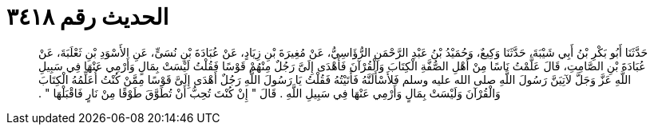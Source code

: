 
= الحديث رقم ٣٤١٨

[quote.hadith]
حَدَّثَنَا أَبُو بَكْرِ بْنُ أَبِي شَيْبَةَ، حَدَّثَنَا وَكِيعٌ، وَحُمَيْدُ بْنُ عَبْدِ الرَّحْمَنِ الرُّؤَاسِيُّ، عَنْ مُغِيرَةَ بْنِ زِيَادٍ، عَنْ عُبَادَةَ بْنِ نُسَىٍّ، عَنِ الأَسْوَدِ بْنِ ثَعْلَبَةَ، عَنْ عُبَادَةَ بْنِ الصَّامِتِ، قَالَ عَلَّمْتُ نَاسًا مِنْ أَهْلِ الصُّفَّةِ الْكِتَابَ وَالْقُرْآنَ فَأَهْدَى إِلَىَّ رَجُلٌ مِنْهُمْ قَوْسًا فَقُلْتُ لَيْسَتْ بِمَالٍ وَأَرْمِي عَنْهَا فِي سَبِيلِ اللَّهِ عَزَّ وَجَلَّ لآتِيَنَّ رَسُولَ اللَّهِ صلى الله عليه وسلم فَلأَسْأَلَنَّهُ فَأَتَيْتُهُ فَقُلْتُ يَا رَسُولَ اللَّهِ رَجُلٌ أَهْدَى إِلَىَّ قَوْسًا مِمَّنْ كُنْتُ أُعَلِّمُهُ الْكِتَابَ وَالْقُرْآنَ وَلَيْسَتْ بِمَالٍ وَأَرْمِي عَنْهَا فِي سَبِيلِ اللَّهِ ‏.‏ قَالَ ‏"‏ إِنْ كُنْتَ تُحِبُّ أَنْ تُطَوَّقَ طَوْقًا مِنْ نَارٍ فَاقْبَلْهَا ‏"‏ ‏.‏